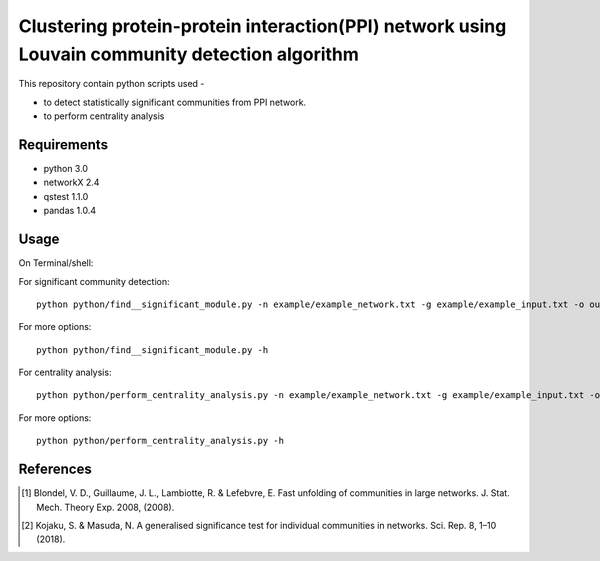 
Clustering protein-protein interaction(PPI) network using Louvain community detection algorithm
===============================================================================================


This repository contain python scripts used -
     
*  to detect statistically significant communities from PPI network.
*  to perform centrality analysis


Requirements
------------

* python 3.0
* networkX 2.4
* qstest 1.1.0
* pandas 1.0.4

Usage
-----

On Terminal/shell:

For significant community detection::

     python python/find__significant_module.py -n example/example_network.txt -g example/example_input.txt -o output_directory

For more options::

     python python/find__significant_module.py -h

For centrality analysis::

     python python/perform_centrality_analysis.py -n example/example_network.txt -g example/example_input.txt -o output_directory

For more options::

     python python/perform_centrality_analysis.py -h

References
----------

.. [#] Blondel, V. D., Guillaume, J. L., Lambiotte, R. & Lefebvre, E. Fast unfolding of communities in large networks. J. Stat. Mech. Theory Exp. 2008, (2008).
.. [#] Kojaku, S. & Masuda, N. A generalised significance test for individual communities in networks. Sci. Rep. 8, 1–10 (2018).
